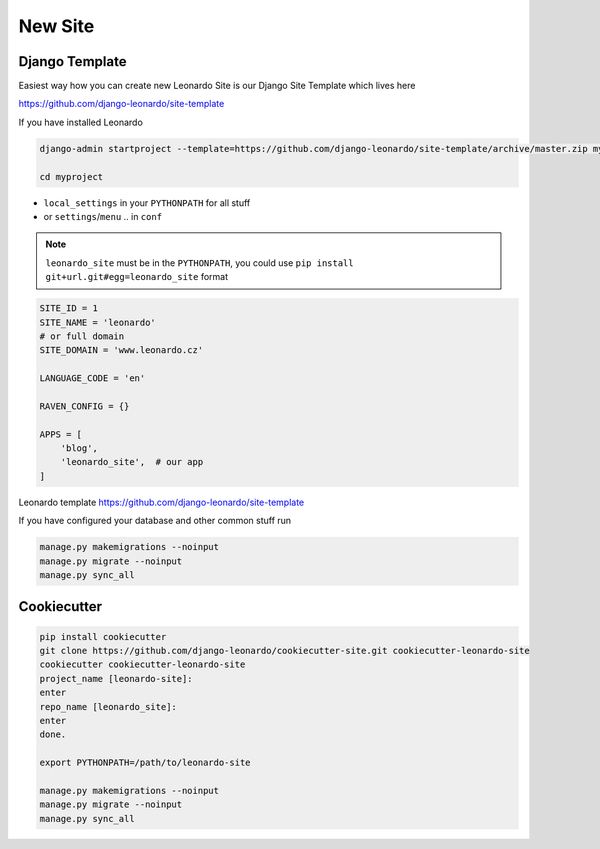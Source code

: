 
========
New Site
========

Django Template
---------------

Easiest way how you can create new Leonardo Site is our Django Site Template which lives here

https://github.com/django-leonardo/site-template

If you have installed Leonardo

.. code-block:: bash

    django-admin startproject --template=https://github.com/django-leonardo/site-template/archive/master.zip myproject

    cd myproject

* ``local_settings`` in your ``PYTHONPATH`` for all stuff
* or ``settings``/``menu`` .. in ``conf``

.. note::

    ``leonardo_site`` must be in the ``PYTHONPATH``, you could use ``pip install git+url.git#egg=leonardo_site`` format

.. code-block:: python

    SITE_ID = 1
    SITE_NAME = 'leonardo'
    # or full domain
    SITE_DOMAIN = 'www.leonardo.cz'

    LANGUAGE_CODE = 'en'

    RAVEN_CONFIG = {}

    APPS = [
        'blog',
        'leonardo_site',  # our app
    ]

Leonardo  template https://github.com/django-leonardo/site-template

If you have configured your database and other common stuff run

.. code-block:: bash
    
    manage.py makemigrations --noinput
    manage.py migrate --noinput
    manage.py sync_all


Cookiecutter
------------

.. code-block:: bash

    pip install cookiecutter
    git clone https://github.com/django-leonardo/cookiecutter-site.git cookiecutter-leonardo-site
    cookiecutter cookiecutter-leonardo-site
    project_name [leonardo-site]:
    enter
    repo_name [leonardo_site]:
    enter
    done.

    export PYTHONPATH=/path/to/leonardo-site
    
    manage.py makemigrations --noinput
    manage.py migrate --noinput
    manage.py sync_all